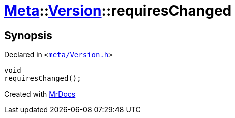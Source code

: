[#Meta-Version-requiresChanged]
= xref:Meta.adoc[Meta]::xref:Meta/Version.adoc[Version]::requiresChanged
:relfileprefix: ../../
:mrdocs:


== Synopsis

Declared in `&lt;https://github.com/PrismLauncher/PrismLauncher/blob/develop/meta/Version.h#L77[meta&sol;Version&period;h]&gt;`

[source,cpp,subs="verbatim,replacements,macros,-callouts"]
----
void
requiresChanged();
----



[.small]#Created with https://www.mrdocs.com[MrDocs]#

